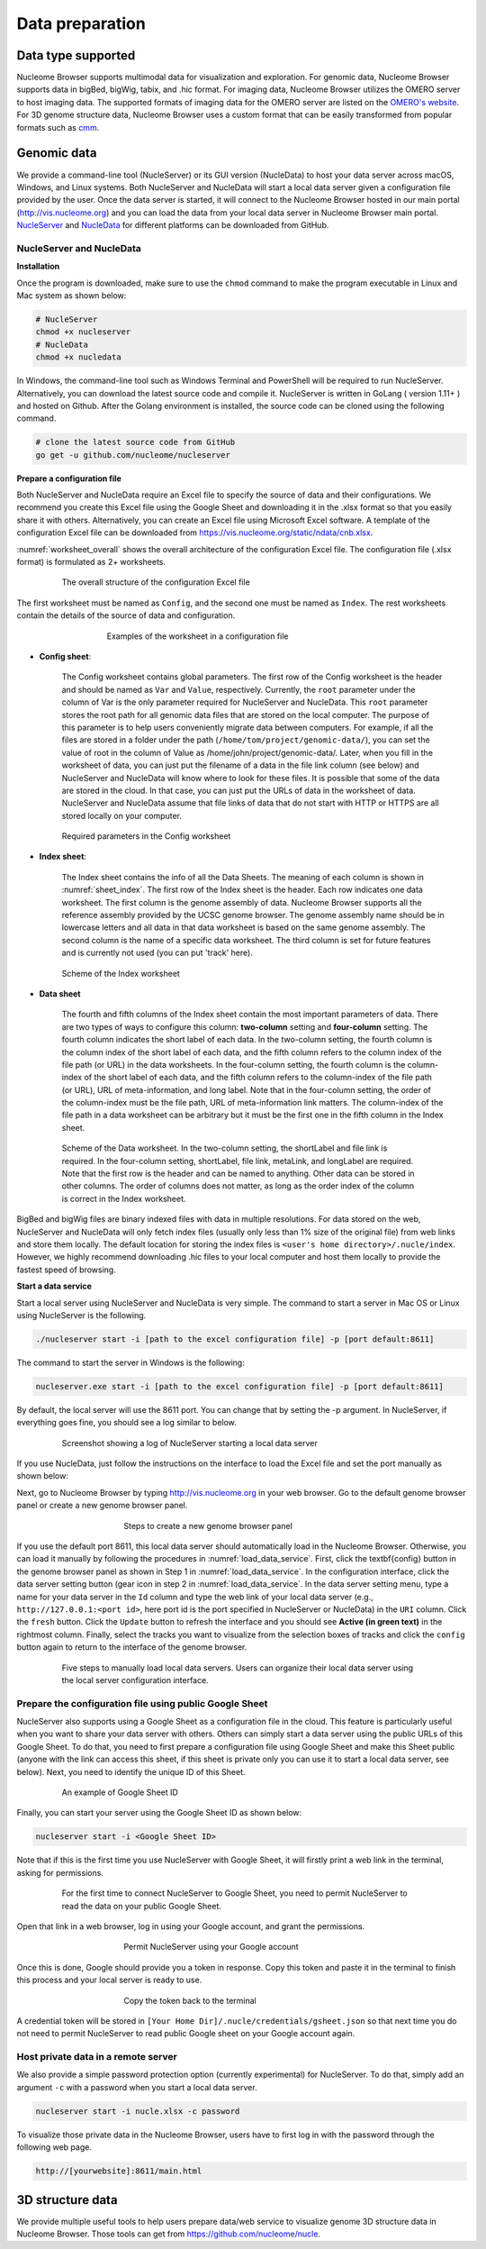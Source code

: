 ================
Data preparation
================

Data type supported
===================

Nucleome Browser supports multimodal data for visualization and exploration.
For genomic data, Nucleome Browser supports data in bigBed, bigWig, tabix, and .hic format.
For imaging data, Nucleome Browser utilizes the OMERO server to host imaging data.
The supported formats of imaging data for the OMERO server are listed on the `OMERO's website <https://docs.openmicroscopy.org/bio-formats/5.9.2/supported-formats.html>`_.
For 3D genome structure data, Nucleome Browser uses a custom format that can be easily transformed from popular formats such as `cmm <http://www.cgl.ucsf.edu/chimera/docs/ContributedSoftware/volumepathtracer/volumepathtracer.html#markerfiles>`_.

Genomic data
============

We provide a command-line tool (NucleServer) or its GUI version (NucleData) to host your data server across macOS, Windows, and Linux systems. 
Both NucleServer and NucleData will start a local data server given a configuration file provided by the user.
Once the data server is started, it will connect to the Nucleome Browser hosted in our main portal (`http://vis.nucleome.org <http://vis.nucleome.org>`_) and you can load the data from your local data server in Nucleome Browser main portal.
`NucleServer <https://github.com/nucleome/nucleserver>`_ and `NucleData <https://github.com/nucleome/nucledata>`_ for different platforms can be downloaded from GitHub.

NucleServer and NucleData
-------------------------

**Installation**

Once the program is downloaded, make sure to use the ``chmod`` command to make the program executable in Linux and Mac system as shown below:

.. code-block:: bash

    # NucleServer
    chmod +x nucleserver
    # NucleData
    chmod +x nucledata


In Windows, the command-line tool such as Windows Terminal and PowerShell will be required to run NucleServer.
Alternatively, you can download the latest source code and compile it.
NucleServer is written in GoLang ( version 1.11+ ) and hosted on Github.
After the Golang environment is installed, the source code can be cloned using the following command.

.. code-block:: bash

    # clone the latest source code from GitHub
    go get -u github.com/nucleome/nucleserver

**Prepare a configuration file**

Both NucleServer and NucleData require an Excel file to specify the source of data and their configurations.
We recommend you create this Excel file using the Google Sheet and downloading it in the .xlsx format so that you easily share it with others.
Alternatively, you can create an Excel file using Microsoft Excel software.
A template of the configuration Excel file can be downloaded from `https://vis.nucleome.org/static/ndata/cnb.xlsx <https://vis.nucleome.org/static/ndata/cnb.xlsx>`_.

:numref:`worksheet_overall` shows the overall architecture of the configuration Excel file.
The configuration file (.xlsx format) is formulated as 2+ worksheets.

.. figure:: img/figures_chapter_6/Data_sheet_overall.png
    :name: worksheet_overall
    :align: center
    :figwidth: 640px

    The overall structure of the configuration Excel file

The first worksheet must be named as ``Config``, and the second one must be named as ``Index``. 
The rest worksheets contain the details of the source of data and configuration.

.. figure:: img/figures_chapter_6/Data_sheet_name.png
    :align: center
    :figwidth: 480px

    Examples of the worksheet in a configuration file

- **Config sheet**:

    The Config worksheet contains global parameters.
    The first row of the Config worksheet is the header and should be named as ``Var`` and ``Value``, respectively.
    Currently, the ``root`` parameter under the column of Var is the only parameter required for NucleServer and NucleData.
    This ``root`` parameter stores the root path for all genomic data files that are stored on the local computer.
    The purpose of this parameter is to help users conveniently migrate data between computers.
    For example, if all the files are stored in a folder under the path (``/home/tom/project/genomic-data/``), you can set the value of root in the column of Value as /home/john/project/genomic-data/.
    Later, when you fill in the worksheet of data, you can just put the filename of a data in the file link column (see below) and NucleServer and NucleData will know where to look for these files.
    It is possible that some of the data are stored in the cloud.
    In that case, you can just put the URLs of data in the worksheet of data.
    NucleServer and NucleData assume that file links of data that do not start with HTTP or HTTPS are all stored locally on your computer.

.. figure:: img/figures_chapter_6/Data_sheet_config.png
    :align: center
    :figwidth: 640px

    Required parameters in the Config worksheet

- **Index sheet**:

    The Index sheet contains the info of all the Data Sheets. 
    The meaning of each column is shown in :numref:`sheet_index`.
    The first row of the Index sheet is the header.
    Each row indicates one data worksheet.
    The first column is the genome assembly of data. 
    Nucleome Browser supports all the reference assembly provided by the UCSC genome browser.
    The genome assembly name should be in lowercase letters and all data in that data worksheet is based on the same genome assembly.
    The second column is the name of a specific data worksheet.
    The third column is set for future features and is currently not used (you can put 'track' here).

.. figure:: img/figures_chapter_6/Data_sheet_index_v3.png
    :name: sheet_index
    :align: center
    :figwidth: 640px

    Scheme of the Index worksheet

- **Data sheet**

    The fourth and fifth columns of the Index sheet contain the most important parameters of data.
    There are two types of ways to configure this column: **two-column** setting and **four-column** setting. 
    The fourth column indicates the short label of each data.
    In the two-column setting, the fourth column is the column index of the short label of each data, and the fifth column refers to the column index of the file path (or URL) in the data worksheets.
    In the four-column setting, the fourth column is the column-index of the short label of each data, and the fifth column refers to the column-index of the file path (or URL), URL of meta-information, and long label.
    Note that in the four-column setting, the order of the column-index must be the file path, URL of meta-information link matters. 
    The column-index of the file path in a data worksheet can be arbitrary but it must be the first one in the fifth column in the Index sheet. 

.. figure:: img/figures_chapter_6/Data_sheet_two-four_column.png
    :align: center
    :figwidth: 640px

    Scheme of the Data worksheet. 
    In the two-column setting, the shortLabel and file link is required. In the four-column setting, shortLabel, file link, metaLink, and longLabel are required. Note that the first row is the header and can be named to anything. Other data can be stored in other columns. The order of columns does not matter, as long as the order index of the column is correct in the Index worksheet.

BigBed and bigWig files are binary indexed files with data in multiple resolutions.
For data stored on the web, NucleServer and NucleData will only fetch index files (usually only less than 1\% size of the original file) from web links and store them locally.
The default location for storing the index files is ``<user's home directory>/.nucle/index``.
However, we highly recommend downloading .hic files to your local computer and host them locally to provide the fastest speed of browsing.

**Start a data service**

Start a local server using NucleServer and NucleData is very simple.
The command to start a server in Mac OS or Linux using NucleServer is the following.

.. code-block:: bash

    ./nucleserver start -i [path to the excel configuration file] -p [port default:8611]

The command to start the server in Windows is the following:

.. code-block:: bash

    nucleserver.exe start -i [path to the excel configuration file] -p [port default:8611]

By default, the local server will use the 8611 port.
You can change that by setting the -p argument.
In NucleServer, if everything goes fine, you should see a log similar to below.

.. figure:: img/figures_chapter_6/Server_start_successful.png 
    :align: center
    :figwidth: 640px

    Screenshot showing a log of NucleServer starting a local data server

If you use NucleData, just follow the instructions on the interface to load the Excel file and set the port manually as shown below:

Next, go to Nucleome Browser by typing `http://vis.nucleome.org <http://vis.nucleome.org>`_ in your web browser.
Go to the default genome browser panel or create a new genome browser panel.

.. figure:: img/figures_chapter_6/Create_a_genome_browser_panel.png
    :align: center
    :figwidth: 420px
    
    Steps to create a new genome browser panel

If you use the default port 8611, this local data server should automatically load in the Nucleome Browser.
Otherwise, you can load it manually by following the procedures in :numref:`load_data_service`.
First, click the \textbf{config} button in the genome browser panel as shown in Step 1 in :numref:`load_data_service`.
In the configuration interface, click the data server setting button (gear icon in step 2 in :numref:`load_data_service`.
In the data server setting menu, type a name for your data server in the ``Id`` column and type the web link of your local data server (e.g., ``http://127.0.0.1:<port id>``, here port id is the port specified in NucleServer or NucleData) in the ``URI`` column.
Click the ``fresh`` button.
Click the ``Update`` button to refresh the interface and you should see **Active (in green text)** in the rightmost column.
Finally, select the tracks you want to visualize from the selection boxes of tracks and click the ``config`` button again to return to the interface of the genome browser. 

.. figure:: img/figures_chapter_6/Load_data_server_manually.png
    :name: load_data_service
    :align: center
    :figwidth: 640px

    Five steps to manually load local data servers. Users can organize their local data server using the local server configuration interface.

Prepare the configuration file using public Google Sheet
--------------------------------------------------------

NucleServer also supports using a Google Sheet as a configuration file in the cloud. 
This feature is particularly useful when you want to share your data server with others. 
Others can simply start a data server using the public URLs of this Google Sheet.
To do that, you need to first prepare a configuration file using Google Sheet and make this Sheet public (anyone with the link can access this sheet, if this sheet is private only you can use it to start a local data server, see below).
Next, you need to identify the unique ID of this Sheet.

.. figure:: img/figures_chapter_6/Google_sheet_id.png
    :align: center
    :figwidth: 640px

    An example of Google Sheet ID

Finally, you can start your server using the Google Sheet ID as shown below: 

.. code-block:: bash

    nucleserver start -i <Google Sheet ID>

Note that if this is the first time you use NucleServer with Google Sheet, it will firstly print a web link in the terminal, asking for permissions.

.. figure:: img/figures_chapter_6/Google_sheet_step_1.png
    :align: center
    :figwidth: 640px

    For the first time to connect NucleServer to Google Sheet, you need to permit NucleServer to read the data on your public Google Sheet.

Open that link in a web browser, log in using your Google account, and grant the permissions.

.. figure:: img/figures_chapter_6/Google_sheet_step_2.png
    :align: center
    :figwidth: 420px

    Permit NucleServer using your Google account

Once this is done, Google should provide you a token in response.
Copy this token and paste it in the terminal to finish this process and your local server is ready to use. 

.. figure:: img/figures_chapter_6/Google_sheet_step_3.png
    :align: center
    :figwidth: 420px

    Copy the token back to the terminal

A credential token will be stored in ``[Your Home Dir]/.nucle/credentials/gsheet.json`` so that next time you do not need to permit NucleServer to read public Google sheet on your Google account again.

Host private data in a remote server
------------------------------------

We also provide a simple password protection option (currently experimental) for NucleServer.
To do that, simply add an argument ``-c`` with a password when you start a local data server.

.. code-block:: bash

    nucleserver start -i nucle.xlsx -c password

To visualize those private data in the Nucleome Browser, users have to first log in with the password through the following web page.

.. code-block:: bash

    http://[yourwebsite]:8611/main.html

3D structure data
=================

We provide multiple useful tools to help users prepare data/web service to visualize genome 3D structure data in Nucleome Browser. 
Those tools can get from `https://github.com/nucleome/nucle <https://github.com/nucleome/nucle>`_.
